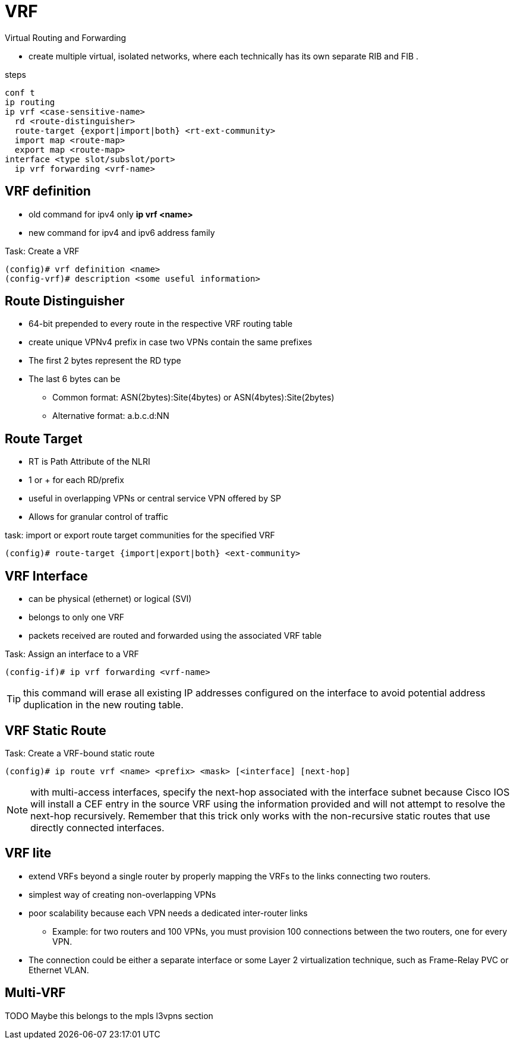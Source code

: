 = VRF

Virtual Routing and Forwarding

- create multiple virtual, isolated networks,
  where each technically has its own separate RIB  and FIB .


.steps
----
conf t
ip routing
ip vrf <case-sensitive-name>
  rd <route-distinguisher>
  route-target {export|import|both} <rt-ext-community>
  import map <route-map>
  export map <route-map>
interface <type slot/subslot/port>
  ip vrf forwarding <vrf-name>
----

== VRF definition

- old command for ipv4 only *ip vrf <name>*
- new command for ipv4 and ipv6 address family

.Task: Create a VRF
----
(config)# vrf definition <name>
(config-vrf)# description <some useful information>
----

== Route Distinguisher

- 64-bit prepended to every route in the respective VRF routing table
- create unique VPNv4 prefix in case two VPNs contain the same prefixes
- The first 2 bytes represent the RD type
- The last 6 bytes can be
* Common format: ASN(2bytes):Site(4bytes) or ASN(4bytes):Site(2bytes)
* Alternative format: a.b.c.d:NN


== Route Target

- RT is Path Attribute of the NLRI
- 1 or + for each RD/prefix
- useful in overlapping VPNs or central service VPN offered by SP
- Allows for granular control of traffic

.task: import or export route target communities for the specified VRF
----
(config)# route-target {import|export|both} <ext-community>
----

== VRF Interface

- can be physical (ethernet) or logical (SVI)
- belongs to only one VRF
- packets received are routed and forwarded using the associated VRF table

.Task: Assign an interface to a VRF
----
(config-if)# ip vrf forwarding <vrf-name>
----

TIP: this command will erase all existing IP addresses configured on the
interface to avoid potential address duplication in the new routing table.


== VRF Static Route

.Task: Create a VRF-bound static route
----
(config)# ip route vrf <name> <prefix> <mask> [<interface] [next-hop]
----

NOTE: with multi-access interfaces, specify the next-hop
associated with the interface subnet because Cisco IOS will install a CEF entry
in the source VRF using the information provided and will not attempt to
resolve the next-hop recursively. Remember that this trick only works with the
non-recursive static routes that use directly connected interfaces.


== VRF lite

- extend VRFs beyond a single router by properly mapping the VRFs to the
links connecting two routers.
- simplest way of creating non-overlapping VPNs
- poor scalability because each VPN needs a dedicated inter-router links
* Example: for two routers and 100 VPNs, you must provision 100 connections between the two routers, one
for every VPN.

- The connection could be either a separate interface or some Layer 2 virtualization technique, such as Frame-Relay PVC or Ethernet VLAN.


== Multi-VRF

TODO Maybe this belongs to the mpls l3vpns section



